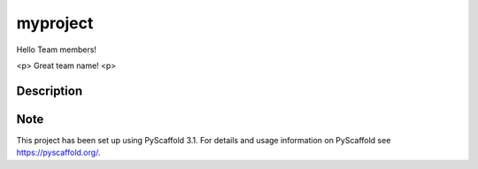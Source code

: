 =========
myproject
=========


Hello Team members!

<p> Great team name! <p>


Description
===========






Note
====

This project has been set up using PyScaffold 3.1. For details and usage
information on PyScaffold see https://pyscaffold.org/.

